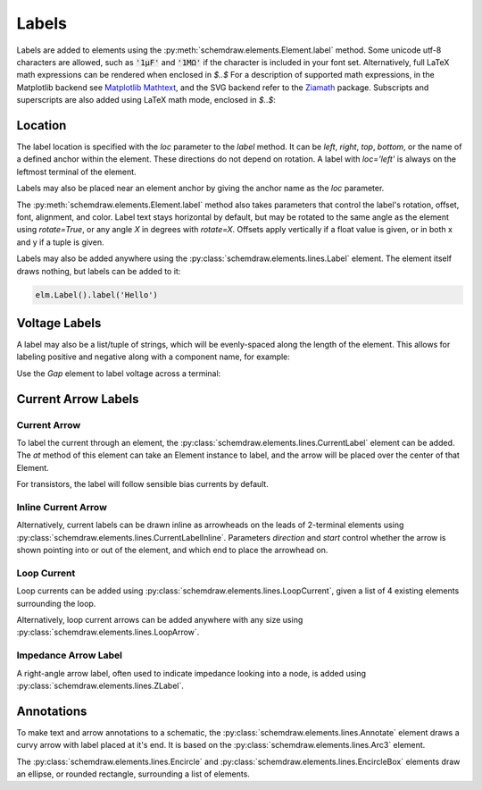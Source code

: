 .. jupyter-execute::
    :hide-code:
    
    %config InlineBackend.figure_format = 'svg'
    import schemdraw
    from schemdraw import elements as elm
    
.. _labels:

Labels
------

Labels are added to elements using the :py:meth:`schemdraw.elements.Element.label` method.
Some unicode utf-8 characters are allowed, such as :code:`'1μF'` and :code:`'1MΩ'` if the character is included in your font set.
Alternatively, full LaTeX math expressions can be rendered when enclosed in `$..$`
For a description of supported math expressions, in the Matplotlib backend see `Matplotlib Mathtext <https://matplotlib.org/stable/tutorials/text/mathtext.html>`_, and the SVG backend refer to the `Ziamath <https://ziamath.readthedocs.io>`_ package.
Subscripts and superscripts are also added using LaTeX math mode, enclosed in `$..$`:

.. jupyter-execute::
    :hide-code:
    
    d = schemdraw.Drawing()

.. jupyter-execute::

    d += elm.Resistor().label('1MΩ')
    d += elm.Capacitor().label('1μF')
    d += elm.Capacitor().label(r'$v = \frac{1}{C} \int i dt$')
    d += elm.Resistor().at((0, -2)).label('$R_0$')
    d += elm.Capacitor().label('$x^2$')

.. jupyter-execute::
    :hide-code:

    d.draw()

Location
********

The label location is specified with the `loc` parameter to the `label` method.
It can be `left`, `right`, `top`, `bottom`, or the name of a defined anchor within the element.
These directions do not depend on rotation. A label with `loc='left'` is always on the leftmost terminal of the element.

.. jupyter-execute::
    :hide-code:

    d = schemdraw.Drawing()

.. jupyter-execute::
    :hide-output:

    d += (elm.Resistor()
            .label('Label')  # 'top' is default
            .label('Bottom', loc='bottom')
            .label('Right', loc='right')
            .label('Left', loc='left'))

.. jupyter-execute::
    :hide-code:

    d.draw()

Labels may also be placed near an element anchor by giving the anchor name as the `loc` parameter.

.. jupyter-execute::
    :hide-code:

    d = schemdraw.Drawing()

.. jupyter-execute::
    :hide-output:

    d += (elm.BjtNpn()
            .label('b', loc='base')
            .label('c', loc='collector')
            .label('e', loc='emitter'))

.. jupyter-execute::
    :hide-code:

    d.draw()

The :py:meth:`schemdraw.elements.Element.label` method also takes parameters that control the label's rotation, offset, font, alignment, and color.
Label text stays horizontal by default, but may be rotated to the same angle as the element using `rotate=True`, or any angle `X` in degrees with `rotate=X`.
Offsets apply vertically if a float value is given, or in both x and y if a tuple is given.

.. jupyter-execute::
    :hide-code:

    d = schemdraw.Drawing()

.. jupyter-execute::
    :hide-output:

    d += elm.Resistor().label('no offset')
    d += elm.Resistor().label('offset', ofst=1)
    d += elm.Resistor().label('offset (x, y)', ofst=(-.6, .2))
    d += elm.Resistor().theta(-45).label('no rotate')
    d += elm.Resistor().theta(-45).label('rotate', rotate=True)
    d += elm.Resistor().theta(45).label('90°', rotate=90)

.. jupyter-execute::
    :hide-code:

    d.draw()


Labels may also be added anywhere using the :py:class:`schemdraw.elements.lines.Label` element. The element itself draws nothing, but labels can be added to it:

.. code-block:: python

    elm.Label().label('Hello')


Voltage Labels
**************

A label may also be a list/tuple of strings, which will be evenly-spaced along the length of the element.
This allows for labeling positive and negative along with a component name, for example:

.. jupyter-execute::
    :hide-code:

    d = schemdraw.Drawing()

.. jupyter-execute::
    :hide-output:

    d += elm.Resistor().label(('–','$V_1$','+'))  # Note: using endash U+2013 character

.. jupyter-execute::
    :hide-code:

    d.draw()
    
Use the `Gap` element to label voltage across a terminal:

.. jupyter-execute::
    :hide-code:

    d = schemdraw.Drawing()

.. jupyter-execute::
    :hide-output:

    d += elm.Line().dot(open=True)
    d += elm.Gap().label(('–','$V_o$','+'))
    d += elm.Line().idot(open=True)

.. jupyter-execute::
    :hide-code:

    d.draw()


Current Arrow Labels
********************

Current Arrow
^^^^^^^^^^^^^

To label the current through an element, the :py:class:`schemdraw.elements.lines.CurrentLabel` element can be added.
The `at` method of this element can take an Element instance to label, and the
arrow will be placed over the center of that Element.

.. jupyter-execute::
    :hide-code:

    d = schemdraw.Drawing()

.. jupyter-execute::

    d += (R1 := elm.Resistor())
    d += elm.CurrentLabel().at(R1).label('10 mA')

.. jupyter-execute::
    :hide-code:

    d.draw()

For transistors, the label will follow sensible bias currents by default.

.. jupyter-execute::
    :hide-code:

    d = schemdraw.Drawing()

.. jupyter-execute::

    d += (Q1 := elm.AnalogNFet())
    d += elm.CurrentLabel().at(Q1).label('10 µA')

    d += (Q2 := elm.AnalogNFet()).at([4,0]).flip().reverse()
    d += elm.CurrentLabel().at(Q2).label('10 µA')

.. jupyter-execute::
    :hide-code:

    d.draw()


Inline Current Arrow
^^^^^^^^^^^^^^^^^^^^

Alternatively, current labels can be drawn inline as arrowheads on the leads of 2-terminal elements using :py:class:`schemdraw.elements.lines.CurrentLabelInline`. Parameters `direction` and `start` control whether the arrow
is shown pointing into or out of the element, and which end to place the arrowhead on.

.. jupyter-execute::
    :hide-code:

    d = schemdraw.Drawing()

.. jupyter-execute::
    :hide-output:

    d += (R1 := elm.Resistor())
    d += elm.CurrentLabelInline(direction='in').at(R1).label('10 mA')

.. jupyter-execute::
    :hide-code:

    d.draw()


Loop Current
^^^^^^^^^^^^

Loop currents can be added using :py:class:`schemdraw.elements.lines.LoopCurrent`, given a list of 4 existing elements surrounding the loop.

.. jupyter-execute::
    :hide-code:

    d = schemdraw.Drawing()

.. jupyter-execute::
    :hide-output:

    d += (R1 := elm.Resistor())
    d += (C1 := elm.Capacitor().down())
    d += (D1 := elm.Diode().fill(True).left())
    d += (L1 := elm.Inductor().up())
    d += elm.LoopCurrent([R1, C1, D1, L1], direction='cw').label('$I_1$')

.. jupyter-execute::
    :hide-code:

    d.draw()

Alternatively, loop current arrows can be added anywhere with any size using :py:class:`schemdraw.elements.lines.LoopArrow`.

.. jupyter-execute::
    :hide-code:
    
    d = schemdraw.Drawing()
    
.. jupyter-execute::
    :hide-output:
    
    d += (a:=elm.Line().dot())
    d += elm.LoopArrow(width=.75, height=.75).at(a.end)

.. jupyter-execute::
    :hide-code:

    d.draw()


Impedance Arrow Label
^^^^^^^^^^^^^^^^^^^^^

A right-angle arrow label, often used to indicate impedance looking into a node, is added using :py:class:`schemdraw.elements.lines.ZLabel`.

.. jupyter-execute::
    :hide-code:

    d = schemdraw.Drawing()

.. jupyter-execute::
    :hide-output:

    d += (R:=elm.RBox().right())
    d += elm.ZLabel().at(R).label('$Z_{in}$')

.. jupyter-execute::
    :hide-code:

    d.draw()



Annotations
***********

To make text and arrow annotations to a schematic, the :py:class:`schemdraw.elements.lines.Annotate` element draws a curvy arrow with label placed at it's end. It is based on the :py:class:`schemdraw.elements.lines.Arc3` element.

The :py:class:`schemdraw.elements.lines.Encircle` and :py:class:`schemdraw.elements.lines.EncircleBox` elements draw an ellipse, or rounded rectangle, surrounding a list of elements.

.. jupyter-execute::
    :hide-code:

    d = schemdraw.Drawing(unit=2)
    d += (R1 := elm.Resistor().down().label('R1'))
    d += (c := elm.Line().right().length(1))
    d += (R2 := elm.Resistor().up().label('R2', loc='bottom'))
    d += elm.Line().left().length(1)
    d += elm.Line().down().at(c.center).length(.75).idot()
    d += (R3 := elm.Resistor().down().label('R3'))
    d += (R4 := elm.Resistor().down().label('R4'))

.. jupyter-execute::

    d += (parallel := elm.Encircle([R1, R2], padx=.8).linestyle('--').linewidth(1).color('red'))
    d += (series := elm.Encircle([R3, R4], padx=.8).linestyle('--').linewidth(1).color('blue'))

    d += elm.Annotate().at(parallel.NNE).delta(dx=1, dy=1).label('Parallel').color('red')
    d += elm.Annotate(th1=0).at(series.ENE).delta(dx=1.5, dy=1).label('Series').color('blue')

.. jupyter-execute::
    :hide-code:

    d.draw()